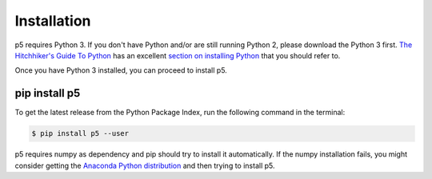 Installation
============

p5 requires Python 3. If you don't have Python and/or are still
running Python 2, please download the Python 3 first. `The
Hitchhiker's Guide To Python <http://docs.python-guide.org/>`_ has an
excellent `section on installing Python
<http://docs.python-guide.org/en/latest/starting/installation/>`_ that
you should refer to.

Once you have Python 3 installed, you can proceed to install p5.

pip install p5
--------------

To get the latest release from the Python Package Index, run the
following command in the terminal:

.. code:: bash

   $ pip install p5 --user

p5 requires numpy as dependency and pip should try to install it
automatically. If the numpy installation fails, you might consider
getting the `Anaconda Python distribution
<https://www.continuum.io/downloads>`_ and then trying to install
p5.
